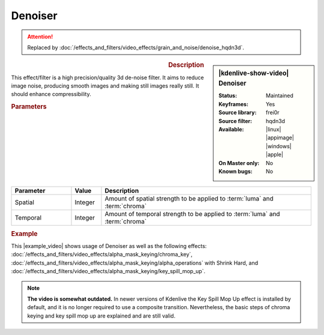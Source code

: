 .. meta::

   :description: Kdenlive Video Effects - Denoiser
   :keywords: KDE, Kdenlive, video editor, help, learn, easy, effects, filter, video effects, grain and noise, denoiser

.. metadata-placeholder

   :authors: - Bernd Jordan (https://discuss.kde.org/u/berndmj)

   :license: Creative Commons License SA 4.0


Denoiser
========

.. attention::

   Replaced by :doc:`/effects_and_filters/video_effects/grain_and_noise/denoise_hqdn3d`.


.. figure:: /images/effects_and_compositions/effects-denoiser-2504.webp
   :width: 365px
   :figwidth: 365px
   :align: left
   :alt: effects-denoiser-2504.webp

.. sidebar:: |kdenlive-show-video| Denoiser

   :**Status**:
      Maintained
   :**Keyframes**:
      Yes
   :**Source library**:
      frei0r
   :**Source filter**:
      hqdn3d
   :**Available**:
      |linux| |appimage| |windows| |apple|
   :**On Master only**:
      No
   :**Known bugs**:
      No

.. rst-class:: clear-both


.. rubric:: Description

This effect/filter is a high precision/quality 3d de-noise filter. It aims to reduce image noise, producing smooth images and making still images really still. It should enhance compressibility.


.. rubric:: Parameters

.. list-table::
   :header-rows: 1
   :width: 100%
   :widths: 20 10 70
   :class: table-wrap

   * - Parameter
     - Value
     - Description
   * - Spatial
     - Integer
     - Amount of spatial strength to be applied to :term:`luma` and :term:`chroma`
   * - Temporal
     - Integer
     - Amount of temporal strength to be applied to :term:`luma` and :term:`chroma`

.. rst-class:: clear-both


.. rubric:: Example

.. |example_video| raw:: html

   <a href="https://youtu.be/l43Hz7YEcYU" target="_blank">example video</a>

This |example_video| shows usage of Denoiser as well as the following effects: :doc:`/effects_and_filters/video_effects/alpha_mask_keying/chroma_key`, :doc:`/effects_and_filters/video_effects/alpha_mask_keying/alpha_operations` with Shrink Hard, and :doc:`/effects_and_filters/video_effects/alpha_mask_keying/key_spill_mop_up`.

.. note::
   **The video is somewhat outdated.** In newer versions of Kdenlive the Key Spill Mop Up effect is installed by default, and it is no longer required to use a composite transition. Nevertheless, the basic steps of chroma keying and key spill mop up are explained and are still valid.
